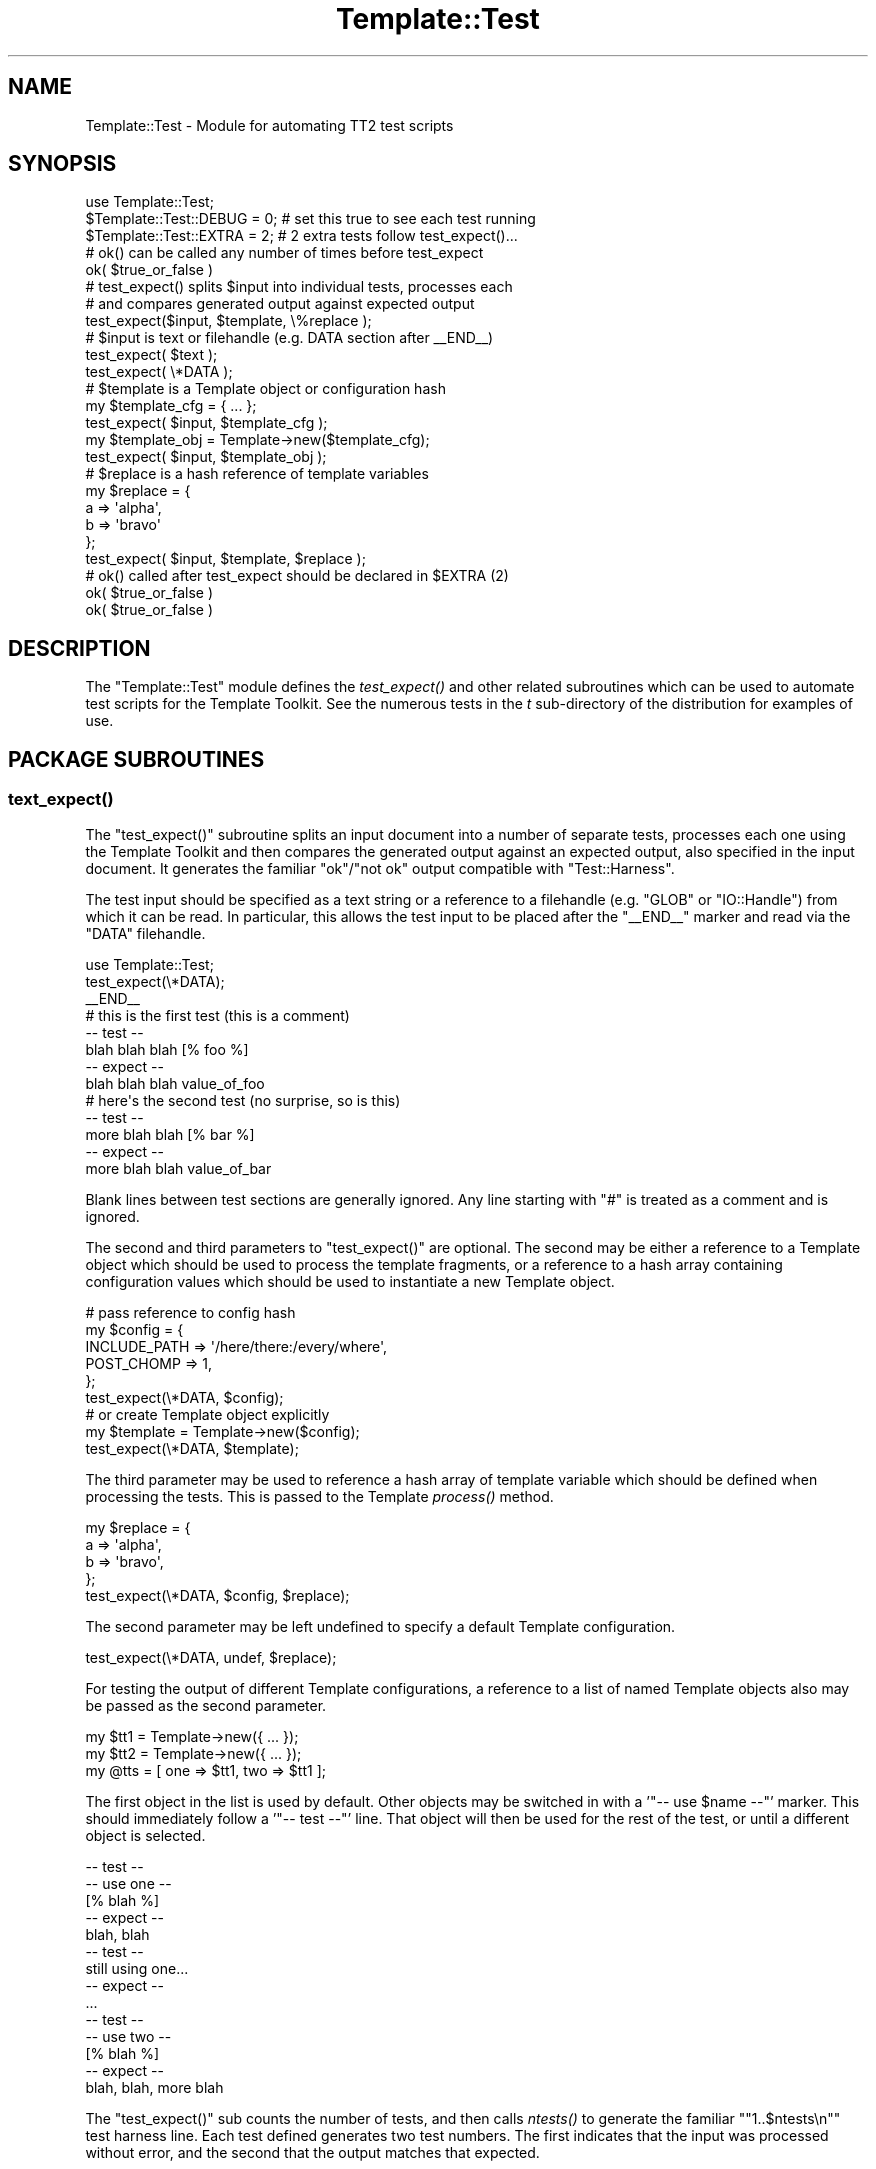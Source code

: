 .\" Automatically generated by Pod::Man 4.09 (Pod::Simple 3.35)
.\"
.\" Standard preamble:
.\" ========================================================================
.de Sp \" Vertical space (when we can't use .PP)
.if t .sp .5v
.if n .sp
..
.de Vb \" Begin verbatim text
.ft CW
.nf
.ne \\$1
..
.de Ve \" End verbatim text
.ft R
.fi
..
.\" Set up some character translations and predefined strings.  \*(-- will
.\" give an unbreakable dash, \*(PI will give pi, \*(L" will give a left
.\" double quote, and \*(R" will give a right double quote.  \*(C+ will
.\" give a nicer C++.  Capital omega is used to do unbreakable dashes and
.\" therefore won't be available.  \*(C` and \*(C' expand to `' in nroff,
.\" nothing in troff, for use with C<>.
.tr \(*W-
.ds C+ C\v'-.1v'\h'-1p'\s-2+\h'-1p'+\s0\v'.1v'\h'-1p'
.ie n \{\
.    ds -- \(*W-
.    ds PI pi
.    if (\n(.H=4u)&(1m=24u) .ds -- \(*W\h'-12u'\(*W\h'-12u'-\" diablo 10 pitch
.    if (\n(.H=4u)&(1m=20u) .ds -- \(*W\h'-12u'\(*W\h'-8u'-\"  diablo 12 pitch
.    ds L" ""
.    ds R" ""
.    ds C` ""
.    ds C' ""
'br\}
.el\{\
.    ds -- \|\(em\|
.    ds PI \(*p
.    ds L" ``
.    ds R" ''
.    ds C`
.    ds C'
'br\}
.\"
.\" Escape single quotes in literal strings from groff's Unicode transform.
.ie \n(.g .ds Aq \(aq
.el       .ds Aq '
.\"
.\" If the F register is >0, we'll generate index entries on stderr for
.\" titles (.TH), headers (.SH), subsections (.SS), items (.Ip), and index
.\" entries marked with X<> in POD.  Of course, you'll have to process the
.\" output yourself in some meaningful fashion.
.\"
.\" Avoid warning from groff about undefined register 'F'.
.de IX
..
.if !\nF .nr F 0
.if \nF>0 \{\
.    de IX
.    tm Index:\\$1\t\\n%\t"\\$2"
..
.    if !\nF==2 \{\
.        nr % 0
.        nr F 2
.    \}
.\}
.\" ========================================================================
.\"
.IX Title "Template::Test 3"
.TH Template::Test 3 "2014-04-23" "perl v5.26.2" "User Contributed Perl Documentation"
.\" For nroff, turn off justification.  Always turn off hyphenation; it makes
.\" way too many mistakes in technical documents.
.if n .ad l
.nh
.SH "NAME"
Template::Test \- Module for automating TT2 test scripts
.SH "SYNOPSIS"
.IX Header "SYNOPSIS"
.Vb 1
\&    use Template::Test;
\&   
\&    $Template::Test::DEBUG = 0;   # set this true to see each test running
\&    $Template::Test::EXTRA = 2;   # 2 extra tests follow test_expect()...
\&    
\&    # ok() can be called any number of times before test_expect
\&    ok( $true_or_false )
\&    
\&    # test_expect() splits $input into individual tests, processes each 
\&    # and compares generated output against expected output
\&    test_expect($input, $template, \e%replace );
\&    
\&    # $input is text or filehandle (e.g. DATA section after _\|_END_\|_)
\&    test_expect( $text );
\&    test_expect( \e*DATA );
\&    
\&    # $template is a Template object or configuration hash
\&    my $template_cfg = { ... };
\&    test_expect( $input, $template_cfg );
\&    my $template_obj = Template\->new($template_cfg);
\&    test_expect( $input, $template_obj );
\&    
\&    # $replace is a hash reference of template variables
\&    my $replace = {
\&        a => \*(Aqalpha\*(Aq,
\&        b => \*(Aqbravo\*(Aq
\&    };
\&    test_expect( $input, $template, $replace );
\&    
\&    # ok() called after test_expect should be declared in $EXTRA (2)
\&    ok( $true_or_false )   
\&    ok( $true_or_false )
.Ve
.SH "DESCRIPTION"
.IX Header "DESCRIPTION"
The \f(CW\*(C`Template::Test\*(C'\fR module defines the \fItest_expect()\fR and other related
subroutines which can be used to automate test scripts for the
Template Toolkit.  See the numerous tests in the \fIt\fR sub-directory of
the distribution for examples of use.
.SH "PACKAGE SUBROUTINES"
.IX Header "PACKAGE SUBROUTINES"
.SS "\fItext_expect()\fP"
.IX Subsection "text_expect()"
The \f(CW\*(C`test_expect()\*(C'\fR subroutine splits an input document into a number
of separate tests, processes each one using the Template Toolkit and
then compares the generated output against an expected output, also
specified in the input document.  It generates the familiar 
\&\f(CW\*(C`ok\*(C'\fR/\f(CW\*(C`not ok\*(C'\fR output compatible with \f(CW\*(C`Test::Harness\*(C'\fR.
.PP
The test input should be specified as a text string or a reference to
a filehandle (e.g. \f(CW\*(C`GLOB\*(C'\fR or \f(CW\*(C`IO::Handle\*(C'\fR) from which it can be read.  In 
particular, this allows the test input to be placed after the \f(CW\*(C`_\|_END_\|_\*(C'\fR
marker and read via the \f(CW\*(C`DATA\*(C'\fR filehandle.
.PP
.Vb 1
\&    use Template::Test;
\&    
\&    test_expect(\e*DATA);
\&    
\&    _\|_END_\|_
\&    # this is the first test (this is a comment)
\&    \-\- test \-\-
\&    blah blah blah [% foo %]
\&    \-\- expect \-\-
\&    blah blah blah value_of_foo
\&    
\&    # here\*(Aqs the second test (no surprise, so is this)
\&    \-\- test \-\-
\&    more blah blah [% bar %]
\&    \-\- expect \-\-
\&    more blah blah value_of_bar
.Ve
.PP
Blank lines between test sections are generally ignored.  Any line starting
with \f(CW\*(C`#\*(C'\fR is treated as a comment and is ignored.
.PP
The second and third parameters to \f(CW\*(C`test_expect()\*(C'\fR are optional.  The second
may be either a reference to a Template object which should be used to 
process the template fragments, or a reference to a hash array containing
configuration values which should be used to instantiate a new Template
object.
.PP
.Vb 6
\&    # pass reference to config hash
\&    my $config = {
\&        INCLUDE_PATH => \*(Aq/here/there:/every/where\*(Aq,
\&        POST_CHOMP   => 1,
\&    };
\&    test_expect(\e*DATA, $config);
\&    
\&    # or create Template object explicitly
\&    my $template = Template\->new($config);
\&    test_expect(\e*DATA, $template);
.Ve
.PP
The third parameter may be used to reference a hash array of template
variable which should be defined when processing the tests.  This is
passed to the Template \fIprocess()\fR method.
.PP
.Vb 4
\&    my $replace = {
\&        a => \*(Aqalpha\*(Aq,
\&        b => \*(Aqbravo\*(Aq,
\&    };
\&    
\&    test_expect(\e*DATA, $config, $replace);
.Ve
.PP
The second parameter may be left undefined to specify a default Template
configuration.
.PP
.Vb 1
\&    test_expect(\e*DATA, undef, $replace);
.Ve
.PP
For testing the output of different Template configurations, a
reference to a list of named Template objects also may be passed as
the second parameter.
.PP
.Vb 3
\&    my $tt1 = Template\->new({ ... });
\&    my $tt2 = Template\->new({ ... });
\&    my @tts = [ one => $tt1, two => $tt1 ];
.Ve
.PP
The first object in the list is used by default.  Other objects may be 
switched in with a '\f(CW\*(C`\-\- use $name \-\-\*(C'\fR' marker.  This should immediately 
follow a '\f(CW\*(C`\-\- test \-\-\*(C'\fR' line.  That object will then be used for the rest 
of the test, or until a different object is selected.
.PP
.Vb 5
\&    \-\- test \-\-
\&    \-\- use one \-\-
\&    [% blah %]
\&    \-\- expect \-\-
\&    blah, blah
\&    
\&    \-\- test \-\-
\&    still using one...
\&    \-\- expect \-\-
\&    ...
\&    
\&    \-\- test \-\-
\&    \-\- use two \-\-
\&    [% blah %]
\&    \-\- expect \-\-
\&    blah, blah, more blah
.Ve
.PP
The \f(CW\*(C`test_expect()\*(C'\fR sub counts the number of tests, and then calls \fIntests()\fR 
to generate the familiar "\f(CW\*(C`1..$ntests\en\*(C'\fR" test harness line.  Each 
test defined generates two test numbers.  The first indicates 
that the input was processed without error, and the second that the 
output matches that expected.
.PP
Additional test may be run before \f(CW\*(C`test_expect()\*(C'\fR by calling \fIok()\fR. These
test results are cached until \fIntests()\fR is called and the final number of
tests can be calculated. Then, the "\f(CW\*(C`1..$ntests\*(C'\fR\*(L" line is output, along with
\&\*(R"\f(CW\*(C`ok $n\*(C'\fR\*(L" / \*(R"\f(CW\*(C`not ok $n\*(C'\fR" lines for each of the cached test result.
Subsequent calls to \fIok()\fR then generate an output line immediately.
.PP
.Vb 2
\&    my $something = SomeObject\->new();
\&    ok( $something );
\&    
\&    my $other = AnotherThing\->new();
\&    ok( $other );
\&    
\&    test_expect(\e*DATA);
.Ve
.PP
If any tests are to follow after \f(CW\*(C`test_expect()\*(C'\fR is called then these 
should be pre-declared by setting the \f(CW$EXTRA\fR package variable.  This
value (default: \f(CW0\fR) is added to the grand total calculated by \fIntests()\fR.
The results of the additional tests are also registered by calling \fIok()\fR.
.PP
.Vb 1
\&    $Template::Test::EXTRA = 2;
\&    
\&    # can call ok() any number of times before test_expect()
\&    ok( $did_that_work );             
\&    ok( $make_sure );
\&    ok( $dead_certain ); 
\&    
\&    # <some> number of tests...
\&    test_expect(\e*DATA, $config, $replace);
\&    
\&    # here\*(Aqs those $EXTRA tests
\&    ok( defined $some_result && ref $some_result eq \*(AqARRAY\*(Aq );
\&    ok( $some_result\->[0] eq \*(Aqsome expected value\*(Aq );
.Ve
.PP
If you don't want to call \f(CW\*(C`test_expect()\*(C'\fR at all then you can call
\&\f(CW\*(C`ntests($n)\*(C'\fR to declare the number of tests and generate the test 
header line.  After that, simply call \fIok()\fR for each test passing 
a true or false values to indicate that the test passed or failed.
.PP
.Vb 3
\&    ntests(2);
\&    ok(1);
\&    ok(0);
.Ve
.PP
If you're really lazy, you can just call \fIok()\fR and not bother declaring
the number of tests at all.  All tests results will be cached until the
end of the script and then printed in one go before the program exits.
.PP
.Vb 2
\&    ok( $x );
\&    ok( $y );
.Ve
.PP
You can identify only a specific part of the input file for testing
using the '\f(CW\*(C`\-\- start \-\-\*(C'\fR' and '\f(CW\*(C`\-\- stop \-\-\*(C'\fR' markers.  Anything before the 
first '\f(CW\*(C`\-\- start \-\-\*(C'\fR' is ignored, along with anything after the next 
\&'\f(CW\*(C`\-\- stop \-\-\*(C'\fR' marker.
.PP
.Vb 4
\&    \-\- test \-\-
\&    this is test 1 (not performed)
\&    \-\- expect \-\-
\&    this is test 1 (not performed)
\&    
\&    \-\- start \-\-
\&    
\&    \-\- test \-\-
\&    this is test 2
\&    \-\- expect \-\-
\&    this is test 2
\&        
\&    \-\- stop \-\-
\&    
\&    ...
.Ve
.SS "\fIntests()\fP"
.IX Subsection "ntests()"
Subroutine used to specify how many tests you're expecting to run.
.SS "ok($test)"
.IX Subsection "ok($test)"
Generates an "\f(CW\*(C`ok $n\*(C'\fR\*(L" or \*(R"\f(CW\*(C`not ok $n\*(C'\fR" message if \f(CW$test\fR is true or false.
.SS "not_ok($test)"
.IX Subsection "not_ok($test)"
The logical inverse of \fIok()\fR. Prints an "\f(CW\*(C`ok $n\*(C'\fR" message is \f(CW$test\fR is
\&\fIfalse\fR and vice-versa.
.SS "\fIcallsign()\fP"
.IX Subsection "callsign()"
For historical reasons and general utility, the module also defines a
\&\f(CW\*(C`callsign()\*(C'\fR subroutine which returns a hash mapping the letters \f(CW\*(C`a\*(C'\fR
to \f(CW\*(C`z\*(C'\fR to their phonetic alphabet equivalent (e.g. radio callsigns). 
This is used by many of the test scripts as a known source of variable values.
.PP
.Vb 1
\&    test_expect(\e*DATA, $config, callsign());
.Ve
.SS "\fIbanner()\fP"
.IX Subsection "banner()"
This subroutine prints a simple banner including any text passed as parameters.
The \f(CW$DEBUG\fR variable must be set for it to generate any output.
.PP
.Vb 1
\&    banner(\*(AqTesting something\-or\-other\*(Aq);
.Ve
.PP
example output:
.PP
.Vb 3
\&    #\-\-\-\-\-\-\-\-\-\-\-\-\-\-\-\-\-\-\-\-\-\-\-\-\-\-\-\-\-\-\-\-\-\-\-\-\-\-\-\-\-\-\-\-\-\-\-\-\-\-\-\-\-\-\-\-\-\-\-\-
\&    # Testing something\-or\-other (27 tests completed)
\&    #\-\-\-\-\-\-\-\-\-\-\-\-\-\-\-\-\-\-\-\-\-\-\-\-\-\-\-\-\-\-\-\-\-\-\-\-\-\-\-\-\-\-\-\-\-\-\-\-\-\-\-\-\-\-\-\-\-\-\-\-
.Ve
.SH "PACKAGE VARIABLES"
.IX Header "PACKAGE VARIABLES"
.ie n .SS "$DEBUG"
.el .SS "\f(CW$DEBUG\fP"
.IX Subsection "$DEBUG"
The \f(CW$DEBUG\fR package variable can be set to enable debugging mode.
.ie n .SS "$PRESERVE"
.el .SS "\f(CW$PRESERVE\fP"
.IX Subsection "$PRESERVE"
The \f(CW$PRESERVE\fR package variable can be set to stop the \fItest_expect()\fR
from converting newlines in the output and expected output into
the literal strings '\en'.
.SH "HISTORY"
.IX Header "HISTORY"
This module started its butt-ugly life as the \f(CW\*(C`t/texpect.pl\*(C'\fR script.  It
was cleaned up to became the \f(CW\*(C`Template::Test\*(C'\fR module some time around
version 0.29.  It underwent further cosmetic surgery for version 2.00
but still retains some remarkable rear-end resemblances.
.PP
Since then the \f(CW\*(C`Test::More\*(C'\fR and related modules have appeared on \s-1CPAN\s0
making this module mostly, but not entirely, redundant.
.ie n .SH "BUGS / KNOWN ""FEATURES"""
.el .SH "BUGS / KNOWN ``FEATURES''"
.IX Header "BUGS / KNOWN FEATURES"
Imports all methods by default.  This is generally a Bad Thing, but
this module is only used in test scripts (i.e. at build time) so a) we
don't really care and b) it saves typing.
.PP
The line splitter may be a bit dumb, especially if it sees lines like
\&\f(CW\*(C`\-\- this \-\-\*(C'\fR that aren't supposed to be special markers.  So don't do that.
.SH "AUTHOR"
.IX Header "AUTHOR"
Andy Wardley <abw@wardley.org> <http://wardley.org/>
.SH "COPYRIGHT"
.IX Header "COPYRIGHT"
Copyright (C) 1996\-2007 Andy Wardley.  All Rights Reserved.
.PP
This module is free software; you can redistribute it and/or
modify it under the same terms as Perl itself.
.SH "SEE ALSO"
.IX Header "SEE ALSO"
Template
